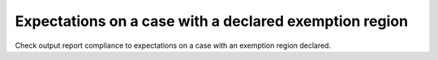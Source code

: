 Expectations on a case with a declared exemption region
========================================================

Check output report compliance to expectations on a case with
an exemption region declared.
 
